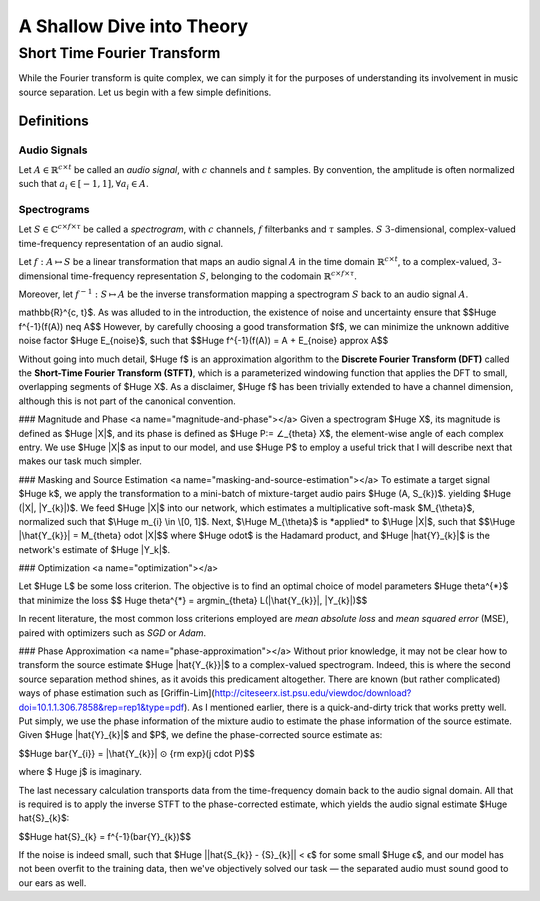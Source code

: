 A Shallow Dive into Theory
==========================

Short Time Fourier Transform
----------------------------
While the Fourier transform is quite complex, we can simply it for the purposes
of understanding its involvement in music source separation. Let us begin with
a few simple definitions.

Definitions
^^^^^^^^^^^

**Audio Signals**
~~~~~~~~~~~~~~~~~

Let :math:`A \in \mathbb{R}^{c \times t}` be called an *audio signal*,
with :math:`c` channels and :math:`t` samples. By convention, the amplitude
is often normalized such that :math:`a_i \in [-1, 1], \forall a_i \in A`.

**Spectrograms**
~~~~~~~~~~~~~~~~~

Let :math:`S \in \mathbb{C}^{c \times f \times \tau}` be called a
*spectrogram*, with :math:`c` channels, :math:`f` filterbanks and
:math:`\tau` samples. :math:`S` :math:`3`-dimensional, complex-valued time-frequency
representation of an audio signal.



Let :math:`f: A ↦ S` be a linear transformation that maps an audio signal
:math:`A` in the time domain :math:`\mathbb{R}^{c \times t}`, to a
complex-valued, :math:`3`-dimensional time-frequency representation
:math:`S`, belonging to the codomain
:math:`\mathbb{R}^{c \times f \times \tau}`.

Moreover, let :math:`f^{-1}: S ↦ A` be the inverse transformation mapping a
spectrogram :math:`S` back to an audio signal :math:`A`.

\mathbb{R}^{c, t}$. As was alluded to in the introduction, the
existence of noise and uncertainty ensure that $$\Huge f^{-1}(f(A)) \neq A$$
However, by carefully choosing a good transformation $f$, we can minimize the
unknown additive noise factor $\Huge E_{noise}$, such that
$$\Huge f^{-1}(f(A)) = A + E_{noise} \approx A$$

Without going into much detail, $\Huge f$ is an approximation algorithm to the
**Discrete Fourier Transform (DFT)** called the
**Short-Time Fourier Transform (STFT)**, which is a parameterized windowing
function that applies the DFT
to small, overlapping segments of $\Huge X$. As a disclaimer, $\Huge f$ has been trivially
extended to have a channel dimension, although this is not part of the
canonical convention.

### Magnitude and Phase <a name="magnitude-and-phase"></a>
Given a spectrogram $\Huge X$, its magnitude is defined as $\Huge |X|$, and its phase is
defined as $\Huge P:= ∠_{\theta} X$, the element-wise angle of each complex entry.
We use $\Huge |X|$ as input to our model, and use $\Huge P$ to employ a useful trick that
I will describe next that makes our task much simpler.

### Masking and Source Estimation <a name="masking-and-source-estimation"></a>
To estimate a target signal $\Huge k$, we apply the transformation to a mini-batch
of mixture-target audio pairs $\Huge (A, S_{k})$. yielding $\Huge (|X|, |Y_{k}|)$. We feed
$\Huge |X|$ into our network, which estimates a multiplicative soft-mask
$M_{\theta}$, normalized such that $\Huge m_{i} \in \[0, 1]$. Next, $\Huge M_{\theta}$ is
*applied* to $\Huge |X|$, such that $$\Huge |\hat{Y_{k}}| = M_{\theta} \odot |X|$$
where $\Huge \odot$ is the Hadamard product, and $\Huge |\hat{Y}_{k}|$ is the network's
estimate of $\Huge |Y_k|$.

### Optimization <a name="optimization"></a>

Let $\Huge L$ be some loss criterion. The objective is to find an optimal choice of
model parameters $\Huge \theta^{\*}$ that minimize the loss
$$ \Huge \theta^{\*} = \arg\min_{\theta} L(|\hat{Y_{k}}|, |Y_{k}|)$$

In recent literature, the most common loss criterions employed are
*mean absolute loss* and *mean squared error* (MSE), paired with optimizers
such as *SGD* or *Adam*.

### Phase Approximation <a name="phase-approximation"></a>
Without prior knowledge, it may not be clear how to transform the source
estimate $\Huge |\hat{Y_{k}}|$ to a complex-valued spectrogram. Indeed, this is
where the second source separation method shines, as it avoids this
predicament altogether. There are known (but rather complicated) ways of
phase estimation such as [Griffin-Lim](http://citeseerx.ist.psu.edu/viewdoc/download?doi=10.1.1.306.7858&rep=rep1&type=pdf).
As I mentioned earlier, there is a quick-and-dirty trick that works pretty
well. Put simply, we use the phase information of the mixture audio to estimate
the phase information of the source estimate. Given $\Huge |\hat{Y}_{k}|$ and $P$,
we define the phase-corrected source estimate as:

$$\Huge \bar{Y_{i}} = |\hat{Y_{k}}| ⊙ {\rm exp}(j \cdot P)$$

where $ \Huge j$ is imaginary.

The last necessary calculation transports data from the time-frequency domain
back to the audio signal domain. All that is required is to apply the inverse
STFT to the phase-corrected estimate, which yields the audio signal estimate
$\Huge \hat{S}_{k}$:

$$\Huge \hat{S}_{k} = f^{-1}(\bar{Y}_{k})$$

If the noise is indeed small, such that $\Huge ||\hat{S_{k}} - {S}_{k}|| < ϵ$ for
some small $\Huge ϵ$, and our model has not been overfit to the training data,
then we've objectively solved our task — the separated audio must sound good
to our ears as well.






